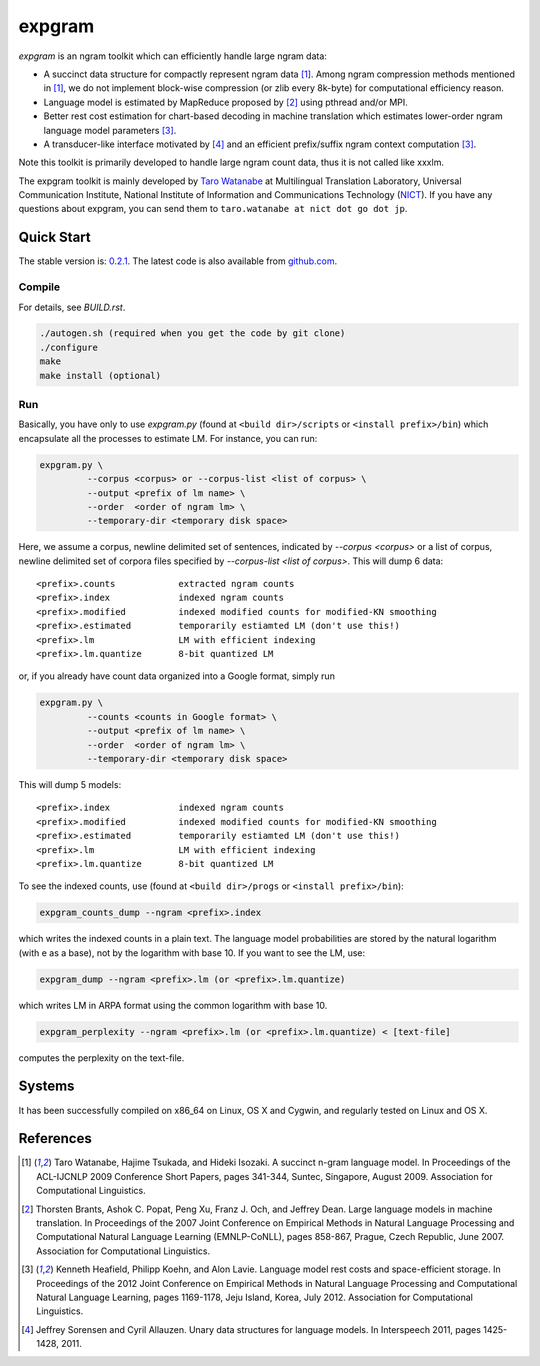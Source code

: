 =======
expgram
=======

`expgram` is an ngram toolkit which can efficiently handle large ngram
data:

- A succinct data structure for compactly represent ngram data [1]_.
  Among ngram compression methods mentioned in [1]_, we do not
  implement block-wise compression (or zlib every 8k-byte) for
  computational efficiency reason.
- Language model is estimated by MapReduce proposed by [2]_ using
  pthread and/or MPI.
- Better rest cost estimation for chart-based decoding in machine
  translation which estimates lower-order ngram language model
  parameters [3]_.
- A transducer-like interface motivated by [4]_ and an efficient
  prefix/suffix ngram context computation [3]_.

Note this toolkit is primarily developed to handle large ngram count
data, thus it is not called like xxxlm.

The expgram toolkit is mainly developed by
`Taro Watanabe <http://www2.nict.go.jp/univ-com/multi_trans/member/t_watana>`_
at Multilingual Translation Laboratory, Universal Communication
Institute, National Institute of Information and Communications
Technology (`NICT <http://www.nict.go.jp/en/index.html>`_).
If you have any questions about expgram, you can send them to
``taro.watanabe at nict dot go dot jp``.

Quick Start
-----------

The stable version is: `0.2.1 <http://www2.nict.go.jp/univ-com/multi_trans/expgram/expgram-0.2.1.tar.gz>`_.
The latest code is also available from `github.com <http://github.com/tarowatanabe/expgram>`_.

Compile
```````

For details, see `BUILD.rst`.

.. code:: bash

   ./autogen.sh (required when you get the code by git clone)
   ./configure
   make
   make install (optional)

Run
```

Basically, you have only to use `expgram.py` (found at
``<build dir>/scripts`` or ``<install prefix>/bin``) which encapsulate all
the processes to estimate LM. For instance, you can run:

.. code:: bash

  expgram.py \
       	   --corpus <corpus> or --corpus-list <list of corpus> \
	   --output <prefix of lm name> \
	   --order  <order of ngram lm> \
	   --temporary-dir <temporary disk space>

Here, we assume a corpus, newline delimited set of sentences,
indicated by `--corpus <corpus>` or a list of corpus, newline
delimited set of corpora files specified by `--corpus-list <list of corpus>`.
This will dump 6 data:

::

     <prefix>.counts		extracted ngram counts
     <prefix>.index		indexed ngram counts
     <prefix>.modified		indexed modified counts for modified-KN smoothing
     <prefix>.estimated		temporarily estiamted LM (don't use this!)
     <prefix>.lm		LM with efficient indexing
     <prefix>.lm.quantize	8-bit quantized LM

or, if you already have count data organized into a Google format, simply run

.. code:: bash

  expgram.py \
	   --counts <counts in Google format> \
	   --output <prefix of lm name> \
	   --order  <order of ngram lm> \
	   --temporary-dir <temporary disk space>

This will dump 5 models:

::

     <prefix>.index		indexed ngram counts
     <prefix>.modified		indexed modified counts for modified-KN smoothing
     <prefix>.estimated		temporarily estiamted LM (don't use this!)
     <prefix>.lm		LM with efficient indexing
     <prefix>.lm.quantize	8-bit quantized LM

To see the indexed counts, use (found at ``<build dir>/progs`` or ``<install prefix>/bin``):

.. code:: bash

   expgram_counts_dump --ngram <prefix>.index

which writes the indexed counts in a plain text.
The language model probabilities are stored by the natural logarithm
(with e as a base), not by the logarithm with base 10. If you want to
see the LM, use:

.. code:: bash

   expgram_dump --ngram <prefix>.lm (or <prefix>.lm.quantize)

which writes LM in ARPA format using the common logarithm with base 10. 

.. code:: bash

   expgram_perplexity --ngram <prefix>.lm (or <prefix>.lm.quantize) < [text-file]

computes the perplexity on the text-file.

Systems
-------

It has been successfully compiled on x86\_64 on Linux, OS X and
Cygwin, and regularly tested on Linux and OS X.


References
----------

.. [1]	 Taro Watanabe, Hajime Tsukada, and Hideki Isozaki. A succinct
	 n-gram language model. In Proceedings of the ACL-IJCNLP 2009
	 Conference Short Papers, pages 341-344, Suntec, Singapore,
	 August 2009. Association for Computational Linguistics.

.. [2]	 Thorsten Brants, Ashok C. Popat, Peng Xu, Franz J. Och, and
	 Jeffrey Dean. Large language models in machine
	 translation. In Proceedings of the 2007 Joint Conference on
	 Empirical Methods in Natural Language Processing and
	 Computational Natural Language Learning (EMNLP-CoNLL), pages
	 858-867, Prague, Czech Republic, June 2007. Association for
	 Computational Linguistics.

.. [3]	 Kenneth Heafield, Philipp Koehn, and Alon Lavie. Language
	 model rest costs and space-efficient storage. In Proceedings
	 of the 2012 Joint Conference on Empirical Methods in Natural
	 Language Processing and Computational Natural Language
	 Learning, pages 1169-1178, Jeju Island, Korea,
	 July 2012. Association for Computational Linguistics.

.. [4]	 Jeffrey Sorensen and Cyril Allauzen. Unary data structures
	 for language models. In Interspeech 2011, pages
	 1425-1428, 2011.

